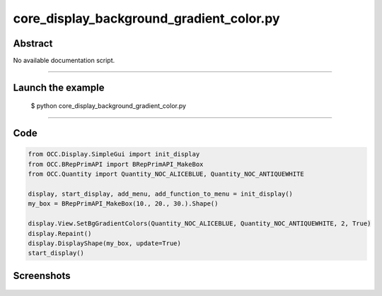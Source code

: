 core_display_background_gradient_color.py
=========================================

Abstract
^^^^^^^^

No available documentation script.


------

Launch the example
^^^^^^^^^^^^^^^^^^

  $ python core_display_background_gradient_color.py

------


Code
^^^^


.. code-block:: python

  from OCC.Display.SimpleGui import init_display
  from OCC.BRepPrimAPI import BRepPrimAPI_MakeBox
  from OCC.Quantity import Quantity_NOC_ALICEBLUE, Quantity_NOC_ANTIQUEWHITE
  
  display, start_display, add_menu, add_function_to_menu = init_display()
  my_box = BRepPrimAPI_MakeBox(10., 20., 30.).Shape()
  
  display.View.SetBgGradientColors(Quantity_NOC_ALICEBLUE, Quantity_NOC_ANTIQUEWHITE, 2, True)
  display.Repaint()
  display.DisplayShape(my_box, update=True)
  start_display()

Screenshots
^^^^^^^^^^^


  .. image:: images/screenshots/capture-core_display_background_gradient_color-1-1511701658.jpeg

